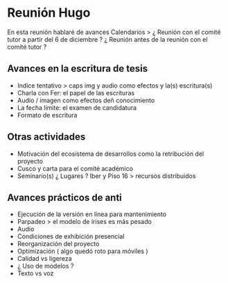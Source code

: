 * Reunión Hugo

En esta reunión hablaré de avances
Calendarios >
¿ Reunión con el comité tutor a partir del 6 de diciembre ?
¿ Reunión antes de la reunión con el comité tutor ? 

** Avances en la escritura de tesis 

- Indice tentativo > caps img y audio como efectos y la(s) escritura(s)  
- Charla con Fer: el papel de las escrituras
- Audio / imagen como efectos deñ conocimiento  
- La fecha límite: el examen de candidatura 
- Formato de escritura

** Otras actividades

- Motivación del ecosistema de desarrollos como la retribución del proyecto  
- Cusco y carta para el comité académico 
- Seminario(s) ¿ Lugares ? Iber y Piso 16 > recursos distribuidos
  
** Avances prácticos de anti 

- Ejecución de la versión en línea para mantenimiento 
- Parpadeo > el modelo de irises es más pesado
- Audio
- Condiciones de exhibición presencial 
- Reorganización del proyecto
- Optimización ( algo quedó roto para móviles )
- Calidad vs ligereza
- ¿ Uso de modelos ?
- Texto vs voz

